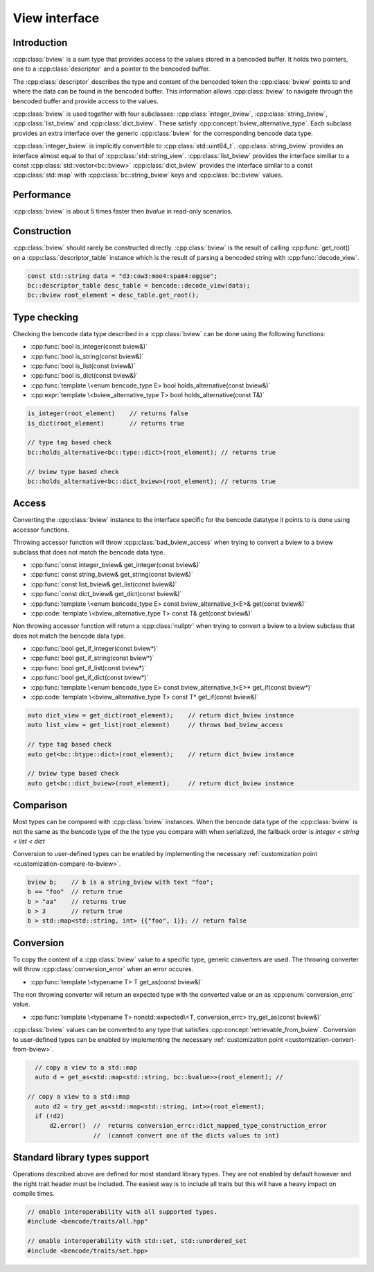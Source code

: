 .. cpp:namespace:: bencode

View interface
==============

Introduction
------------

:cpp:class:`bview` is a sum type that provides access to the values stored in a bencoded buffer.
It holds two pointers, one to a :cpp:class:`descriptor` and a pointer to the bencoded buffer.

The :cpp:class:`descriptor` describes the type and content of the bencoded token the
:cpp:class:`bview` points to and where the data can be found in the bencoded buffer.
This information allows :cpp:class:`bview` to navigate through the bencoded buffer and provide access
to the values.

:cpp:class:`bview` is used together with four subclasses:
:cpp:class:`integer_bview`, :cpp:class:`string_bview`, :cpp:class:`list_bview` and
:cpp:class:`dict_bview`.
These satisfy :cpp:concept:`bview_alternative_type`.
Each subclass provides an extra interface over the generic :cpp:class:`bview`
for the corresponding bencode data type.

:cpp:class:`integer_bview` is implicitly convertible to :cpp:class:`std::uint64_t`.
:cpp:class:`string_bview` provides an interface almost equal to that of :cpp:class:`std::string_view`.
:cpp:class:`list_bview` provides the interface similiar to a const :cpp:class:`std::vector<bc::bview>`
:cpp:class:`dict_bview` provides the interface similar to a const :cpp:class:`std::map` with
:cpp:class:`bc::string_bview`
keys and :cpp:class:`bc::bview` values.

Performance
-----------

:cpp:class:`bview` is about 5 times faster then `bvalue` in read-only scenarios.

Construction
-------------

:cpp:class:`bview` should rarely be constructed directly. :cpp:class:`bview` is the result of calling
:cpp:func:`get_root()` on a :cpp:class:`descriptor_table` instance which is the result of parsing
a bencoded string with :cpp:func:`decode_view`.

.. code-block::

    const std::string data = "d3:cow3:moo4:spam4:eggse";
    bc::descriptor_table desc_table = bencode::decode_view(data);
    bc::bview root_element = desc_table.get_root();


Type checking
-------------

Checking the bencode data type described in a :cpp:class:`bview`
can be done using the following functions:

* :cpp:func:`bool is_integer(const bview&)`
* :cpp:func:`bool is_string(const bview&)`
* :cpp:func:`bool is_list(const bview&)`
* :cpp:func:`bool is_dict(const bview&)`
* :cpp:func:`template \<enum bencode_type E> bool holds_alternative(const bview&)`
* :cpp:expr:`template \<bview_alternative_type T> bool holds_alternative(const T&)`

.. code-block::

    is_integer(root_element)    // returns false
    is_dict(root_element)       // returns true

    // type tag based check
    bc::holds_alternative<bc::type::dict>(root_element); // returns true

    // bview type based check
    bc::holds_alternative<bc::dict_bview>(root_element); // returns true


Access
------

Converting the :cpp:class:`bview` instance to the interface specific
for the bencode datatype it points to is done using accessor functions.

Throwing accessor function will throw :cpp:class:`bad_bview_access` when trying to
convert a bview to a bview subclass that does not match the bencode data type.

* :cpp:func:`const integer_bview& get_integer(const bview&)`
* :cpp:func:`const string_bview& get_string(const bview&)`
* :cpp:func:`const list_bview& get_list(const bview&)`
* :cpp:func:`const dict_bview& get_dict(const bview&)`
* :cpp:func:`template \<enum bencode_type E> const bview_alternative_t<E>& get(const bview&)`
* :cpp:code:`template \<bview_alternative_type T> const T& get(const bview&)`

Non throwing accessor function will return a :cpp:class:`nullptr` when trying to convert
a bview to a bview subclass that does not match the bencode data type.

* :cpp:func:`bool get_if_integer(const bview*)`
* :cpp:func:`bool get_if_string(const bview*)`
* :cpp:func:`bool get_if_list(const bview*)`
* :cpp:func:`bool get_if_dict(const bview*)`
* :cpp:func:`template \<enum bencode_type E> const bview_alternative_t<E>* get_if(const bview*)`
* :cpp:code:`template \<bview_alternative_type T> const T* get_if(const bview&)`


.. code-block:: cpp

    auto dict_view = get_dict(root_element);    // return dict_bview instance
    auto list_view = get_list(root_element)     // throws bad_bview_access

    // type tag based check
    auto get<bc::btype::dict>(root_element);    // return dict_bview instance

    // bview type based check
    auto get<bc::dict_bview>(root_element);     // return dict_bview instance


Comparison
----------

Most types can be compared with :cpp:class:`bview` instances.
When the bencode data type of the :cpp:class:`bview` is not
the same as the bencode type of the the type you compare with when serialized,
the fallback order is `integer < string < list < dict`

Conversion to user-defined types can be enabled by implementing
the necessary :ref:`customization point <customization-compare-to-bview>`.

.. code-block:: cpp

    bview b;    // b is a string_bview with text "foo";
    b == "foo"  // return true
    b > "aa"    // returns true
    b > 3       // return true
    b > std::map<std::string, int> {{"foo", 1}}; // return false


Conversion
----------

To copy the content of a :cpp:class:`bview` value to a specific type, generic converters are used.
The throwing converter will throw :cpp:class:`conversion_error` when an error occures.

* :cpp:func:`template \<typename T> T get_as(const bview&)`

The non throwing converter will return an expected type with the converted value
or an as :cpp:enum:`conversion_errc` value.

* :cpp:func:`template \<typename T> nonstd::expected\<T, conversion_errc> try_get_as(const bview&)`

:cpp:class:`bview` values can be converted to any type that satisfies :cpp:concept:`retrievable_from_bview`.
Conversion to user-defined types can be enabled by implementing
the necessary :ref:`customization point <customization-convert-from-bview>`.


.. code-block::

    // copy a view to a std::map
    auto d = get_as<std::map<std::string, bc::bvalue>>(root_element); //

  // copy a view to a std::map
    auto d2 = try_get_as<std::map<std::string, int>>(root_element);
    if (!d2)
        d2.error()  //  returns conversion_errc::dict_mapped_type_construction_error
                    //  (cannot convert one of the dicts values to int)


Standard library types support
------------------------------

Operations described above are defined for most standard library types.
They are not enabled by default however and the right trait header must be included.
The easiest way is to include all traits but this will have a heavy impact on compile times.

.. code-block:: cpp

    // enable interoperability with all supported types.
    #include <bencode/traits/all.hpp"

    // enable interoperability with std::set, std::unordered_set
    #include <bencode/traits/set.hpp>
